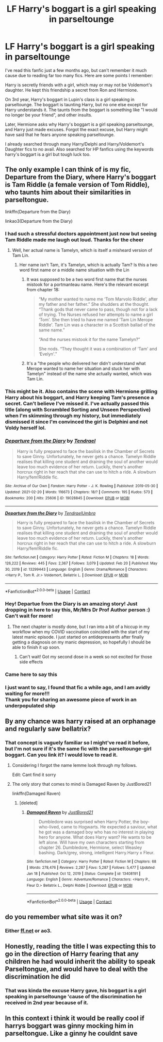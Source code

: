#+TITLE: LF Harry's boggart is a girl speaking in parseltounge

* LF Harry's boggart is a girl speaking in parseltounge
:PROPERTIES:
:Author: dggbrl
:Score: 162
:DateUnix: 1620649210.0
:DateShort: 2021-May-10
:FlairText: What's That Fic?
:END:
I've read this fanfic just a few months ago, but can't remember it much cause due to reading far too many fics. Here are some points I remember:

Harry is secretly friends with a girl, which may or may not be Voldemort's daughter. He kept this friendship a secret from Ron and Hermione.

On 3rd year, Harry's boggart in Lupin's class is a girl speaking in parseltounge. The boggart is taunting Harry, but no one else except for Harry understands it. The taunts from the boggart is something like "I would no longer be your friend", and other insults.

Later, Hermione asks why Harry's boggart is a girl speaking parseltounge, and Harry just made excuses. Forgot the exact excuse, but Harry might have said that he fears anyone speaking parseltounge.

I already searched through many Harry/Delphi and Harry/Voldemort's Daughter fics to no avail. Also searched for HP fanfics using the keywords harry's boggart is a girl but tough luck too.


** The only example I can think of is my fic, Departure from the Diary, where Harry's boggart is Tam Riddle (a female version of Tom Riddle), who taunts him about their similarities in parseltongue.

linkffn(Departure from the Diary)

linkao3(Departure from the Diary)
:PROPERTIES:
:Author: Tenebris-Umbra
:Score: 53
:DateUnix: 1620660812.0
:DateShort: 2021-May-10
:END:

*** I had such a stressful doctors appointment just now but seeing Tam Riddle made me laugh out loud. Thanks for the cheer
:PROPERTIES:
:Author: JadeSerpent365
:Score: 52
:DateUnix: 1620663271.0
:DateShort: 2021-May-10
:END:

**** Well, her actual name is Tamelyn, which is itself a misheard version of Tam Lin.
:PROPERTIES:
:Author: Tenebris-Umbra
:Score: 13
:DateUnix: 1620674326.0
:DateShort: 2021-May-10
:END:

***** Her name isn't Tam, it's Tamelyn, which is actually Tam? Is this a two word first name or a middle name situation with the Lin
:PROPERTIES:
:Author: ExcitingBarnacle3
:Score: 7
:DateUnix: 1620674794.0
:DateShort: 2021-May-10
:END:

****** It was supposed to be a two word first name that the nurses mistook for a portmanteau name. Here's the relevant excerpt from chapter 18:

#+begin_quote
  “My mother wanted to name me ‘Tom Marvolo Riddle', after my father and her father.” She shudders at the thought. “Thank gods that never came to pass, though not for a lack of trying. The Nurses refused her attempts to name a girl ‘Tom'. She then tried to have me named ‘Tam Lin Merope Riddle'. Tam Lin was a character in a Scottish ballad of the same name.”

  “And the nurses mistook it for the name Tamelyn?”

  She nods. “They thought it was a combination of ‘Tam' and ‘Evelyn'.”
#+end_quote
:PROPERTIES:
:Author: Tenebris-Umbra
:Score: 14
:DateUnix: 1620677109.0
:DateShort: 2021-May-11
:END:


****** It's a "the people who delivered her didn't understand what Merope wanted to name her situation and stuck her with Tamelyn" instead of the name she actually wanted, which was Tam Lin.
:PROPERTIES:
:Author: Alstreim
:Score: 7
:DateUnix: 1620676385.0
:DateShort: 2021-May-11
:END:


*** This might be it. Also contains the scene with Hermione grilling Harry about his boggart, and Harry keeping Tam's presence a secret. Can't believe I've missed it. I've actually passed this title (along with Scrambled Sorting and Unseen Perspective) when I'm skimming through my history, but immediately dismissed it since I'm convinced the girl is Delphini and not Voldy herself lol.
:PROPERTIES:
:Author: dggbrl
:Score: 19
:DateUnix: 1620664609.0
:DateShort: 2021-May-10
:END:


*** [[https://archiveofourown.org/works/19028845][*/Departure from the Diary/*]] by [[https://www.archiveofourown.org/users/Tendrael/pseuds/Tendrael][/Tendrael/]]

#+begin_quote
  Harry is fully prepared to face the basilisk in the Chamber of Secrets to save Ginny. Unfortunately, he never gets a chance. Tamelyn Riddle realises that killing one student and draining the soul of another would leave too much evidence of her return. Luckily, there's another horcrux right in her reach that she can use to hitch a ride. A slowburn Harry/fem!Riddle fic.
#+end_quote

^{/Site/:} ^{Archive} ^{of} ^{Our} ^{Own} ^{*|*} ^{/Fandom/:} ^{Harry} ^{Potter} ^{-} ^{J.} ^{K.} ^{Rowling} ^{*|*} ^{/Published/:} ^{2019-05-30} ^{*|*} ^{/Updated/:} ^{2021-02-20} ^{*|*} ^{/Words/:} ^{116673} ^{*|*} ^{/Chapters/:} ^{18/?} ^{*|*} ^{/Comments/:} ^{195} ^{*|*} ^{/Kudos/:} ^{573} ^{*|*} ^{/Bookmarks/:} ^{200} ^{*|*} ^{/Hits/:} ^{25606} ^{*|*} ^{/ID/:} ^{19028845} ^{*|*} ^{/Download/:} ^{[[https://archiveofourown.org/downloads/19028845/Departure%20from%20the%20Diary.epub?updated_at=1613856958][EPUB]]} ^{or} ^{[[https://archiveofourown.org/downloads/19028845/Departure%20from%20the%20Diary.mobi?updated_at=1613856958][MOBI]]}

--------------

[[https://www.fanfiction.net/s/13299443/1/][*/Departure from the Diary/*]] by [[https://www.fanfiction.net/u/3831521/TendraelUmbra][/TendraelUmbra/]]

#+begin_quote
  Harry is fully prepared to face the basilisk in the Chamber of Secrets to save Ginny. Unfortunately, he never gets a chance. Tamelyn Riddle realises that killing one student and draining the soul of another would leave too much evidence of her return. Luckily, there's another horcrux right in her reach that she can use to hitch a ride. A slowburn Harry/fem!Riddle fic.
#+end_quote

^{/Site/:} ^{fanfiction.net} ^{*|*} ^{/Category/:} ^{Harry} ^{Potter} ^{*|*} ^{/Rated/:} ^{Fiction} ^{M} ^{*|*} ^{/Chapters/:} ^{18} ^{*|*} ^{/Words/:} ^{126,222} ^{*|*} ^{/Reviews/:} ^{445} ^{*|*} ^{/Favs/:} ^{2,367} ^{*|*} ^{/Follows/:} ^{3,079} ^{*|*} ^{/Updated/:} ^{Feb} ^{20} ^{*|*} ^{/Published/:} ^{May} ^{30,} ^{2019} ^{*|*} ^{/id/:} ^{13299443} ^{*|*} ^{/Language/:} ^{English} ^{*|*} ^{/Genre/:} ^{Drama/Romance} ^{*|*} ^{/Characters/:} ^{<Harry} ^{P.,} ^{Tom} ^{R.} ^{Jr.>} ^{Voldemort,} ^{Bellatrix} ^{L.} ^{*|*} ^{/Download/:} ^{[[http://www.ff2ebook.com/old/ffn-bot/index.php?id=13299443&source=ff&filetype=epub][EPUB]]} ^{or} ^{[[http://www.ff2ebook.com/old/ffn-bot/index.php?id=13299443&source=ff&filetype=mobi][MOBI]]}

--------------

*FanfictionBot*^{2.0.0-beta} | [[https://github.com/FanfictionBot/reddit-ffn-bot/wiki/Usage][Usage]] | [[https://www.reddit.com/message/compose?to=tusing][Contact]]
:PROPERTIES:
:Author: FanfictionBot
:Score: 12
:DateUnix: 1620660841.0
:DateShort: 2021-May-10
:END:


*** Hey! Departue from the Diary is an amazing story! Just dropping in here to say this, Mr/Mrs Dr Prof Author person :) Can't wait for more!
:PROPERTIES:
:Author: ePICFAeYL
:Score: 6
:DateUnix: 1620676276.0
:DateShort: 2021-May-11
:END:

**** The next chapter is mostly done, but I ran into a bit of a hiccup in my workflow when my COVID vaccination coincided with the start of my latest manic episode. I just started on antidepressants after finally getting a diagnosis on my manic depression, so hopefully I should be able to finish it up soon.
:PROPERTIES:
:Author: Tenebris-Umbra
:Score: 6
:DateUnix: 1620685080.0
:DateShort: 2021-May-11
:END:

***** Can't wait! Got my second dose in a week so not excited for those side effects
:PROPERTIES:
:Author: ePICFAeYL
:Score: 1
:DateUnix: 1620698001.0
:DateShort: 2021-May-11
:END:


*** Came here to say this
:PROPERTIES:
:Author: randomredditor12345
:Score: 3
:DateUnix: 1620663818.0
:DateShort: 2021-May-10
:END:


*** I just want to say, I found that fic a while ago, and I am avidly waiting for more!!!\\
Thank you for sharing an awesome piece of work in an underpopulated ship
:PROPERTIES:
:Author: Elaine13288
:Score: 2
:DateUnix: 1620678459.0
:DateShort: 2021-May-11
:END:


** By any chance was harry raised at an orphanage and regularly saw bellatrix?
:PROPERTIES:
:Author: YellowGetRekt
:Score: 11
:DateUnix: 1620663409.0
:DateShort: 2021-May-10
:END:

*** That concept is vaguely familiar so I might've read it before, but I'm not sure if it's the same fic with the parseltounge-girl boggart. Can you link it? I would love to read it.
:PROPERTIES:
:Author: dggbrl
:Score: 8
:DateUnix: 1620664006.0
:DateShort: 2021-May-10
:END:

**** Considering I forgot the name lemme look through my follows.

Edit: Cant find it sorry
:PROPERTIES:
:Author: YellowGetRekt
:Score: 3
:DateUnix: 1620664564.0
:DateShort: 2021-May-10
:END:


**** The only story that comes to mind is Damaged Raven by JustBored21

linkffn(Damaged Raven)
:PROPERTIES:
:Author: TheRedHoodedFox
:Score: 3
:DateUnix: 1620666166.0
:DateShort: 2021-May-10
:END:

***** [deleted]
:PROPERTIES:
:Score: 1
:DateUnix: 1620675190.0
:DateShort: 2021-May-11
:END:

****** [[https://www.fanfiction.net/s/13408191/1/][*/Damaged Raven/*]] by [[https://www.fanfiction.net/u/11649002/JustBored21][/JustBored21/]]

#+begin_quote
  Dumbledore was surprised when Harry Potter, the boy-who-lived, came to Hogwarts. He expected a saviour, what he got was a damaged boy who has no interest in playing hero for anyone. What does Harry want? He wants to be left alone. Will have my own characters starting from chapter 26. Dumbledore, Hermione, select Weasley bashing. Dark/grey, strong, intelligent Harry.Harry x Fleur.
#+end_quote

^{/Site/:} ^{fanfiction.net} ^{*|*} ^{/Category/:} ^{Harry} ^{Potter} ^{*|*} ^{/Rated/:} ^{Fiction} ^{M} ^{*|*} ^{/Chapters/:} ^{68} ^{*|*} ^{/Words/:} ^{278,476} ^{*|*} ^{/Reviews/:} ^{2,287} ^{*|*} ^{/Favs/:} ^{5,287} ^{*|*} ^{/Follows/:} ^{5,477} ^{*|*} ^{/Updated/:} ^{Jan} ^{18} ^{*|*} ^{/Published/:} ^{Oct} ^{12,} ^{2019} ^{*|*} ^{/Status/:} ^{Complete} ^{*|*} ^{/id/:} ^{13408191} ^{*|*} ^{/Language/:} ^{English} ^{*|*} ^{/Genre/:} ^{Adventure/Romance} ^{*|*} ^{/Characters/:} ^{<Harry} ^{P.,} ^{Fleur} ^{D.>} ^{Bellatrix} ^{L.,} ^{Delphi} ^{Riddle} ^{*|*} ^{/Download/:} ^{[[http://www.ff2ebook.com/old/ffn-bot/index.php?id=13408191&source=ff&filetype=epub][EPUB]]} ^{or} ^{[[http://www.ff2ebook.com/old/ffn-bot/index.php?id=13408191&source=ff&filetype=mobi][MOBI]]}

--------------

*FanfictionBot*^{2.0.0-beta} | [[https://github.com/FanfictionBot/reddit-ffn-bot/wiki/Usage][Usage]] | [[https://www.reddit.com/message/compose?to=tusing][Contact]]
:PROPERTIES:
:Author: FanfictionBot
:Score: 1
:DateUnix: 1620675219.0
:DateShort: 2021-May-11
:END:


** do you remember what site was it on?
:PROPERTIES:
:Author: aMiserable_creature
:Score: 6
:DateUnix: 1620658770.0
:DateShort: 2021-May-10
:END:

*** Either [[https://ff.net][ff.net]] or ao3.
:PROPERTIES:
:Author: dggbrl
:Score: 3
:DateUnix: 1620663665.0
:DateShort: 2021-May-10
:END:


** Honestly, reading the title I was expecting this to go in the direction of Harry fearing that any children he had would inherit the ability to speak Parseltongue, and would have to deal with the discrimination he did
:PROPERTIES:
:Author: A_Pringles_Can95
:Score: 2
:DateUnix: 1620683005.0
:DateShort: 2021-May-11
:END:

*** That was kinda the excuse Harry gave, his boggart is a girl speaking in parseltounge 'cause of the discrimination he received in 2nd year because of it.
:PROPERTIES:
:Author: dggbrl
:Score: 1
:DateUnix: 1620737956.0
:DateShort: 2021-May-11
:END:


** In this context i think it would be really cool if harrys boggart was ginny mocking him in parseltongue. Like a ginny he couldnt save
:PROPERTIES:
:Author: ArkonWarlock
:Score: 2
:DateUnix: 1620754808.0
:DateShort: 2021-May-11
:END:
